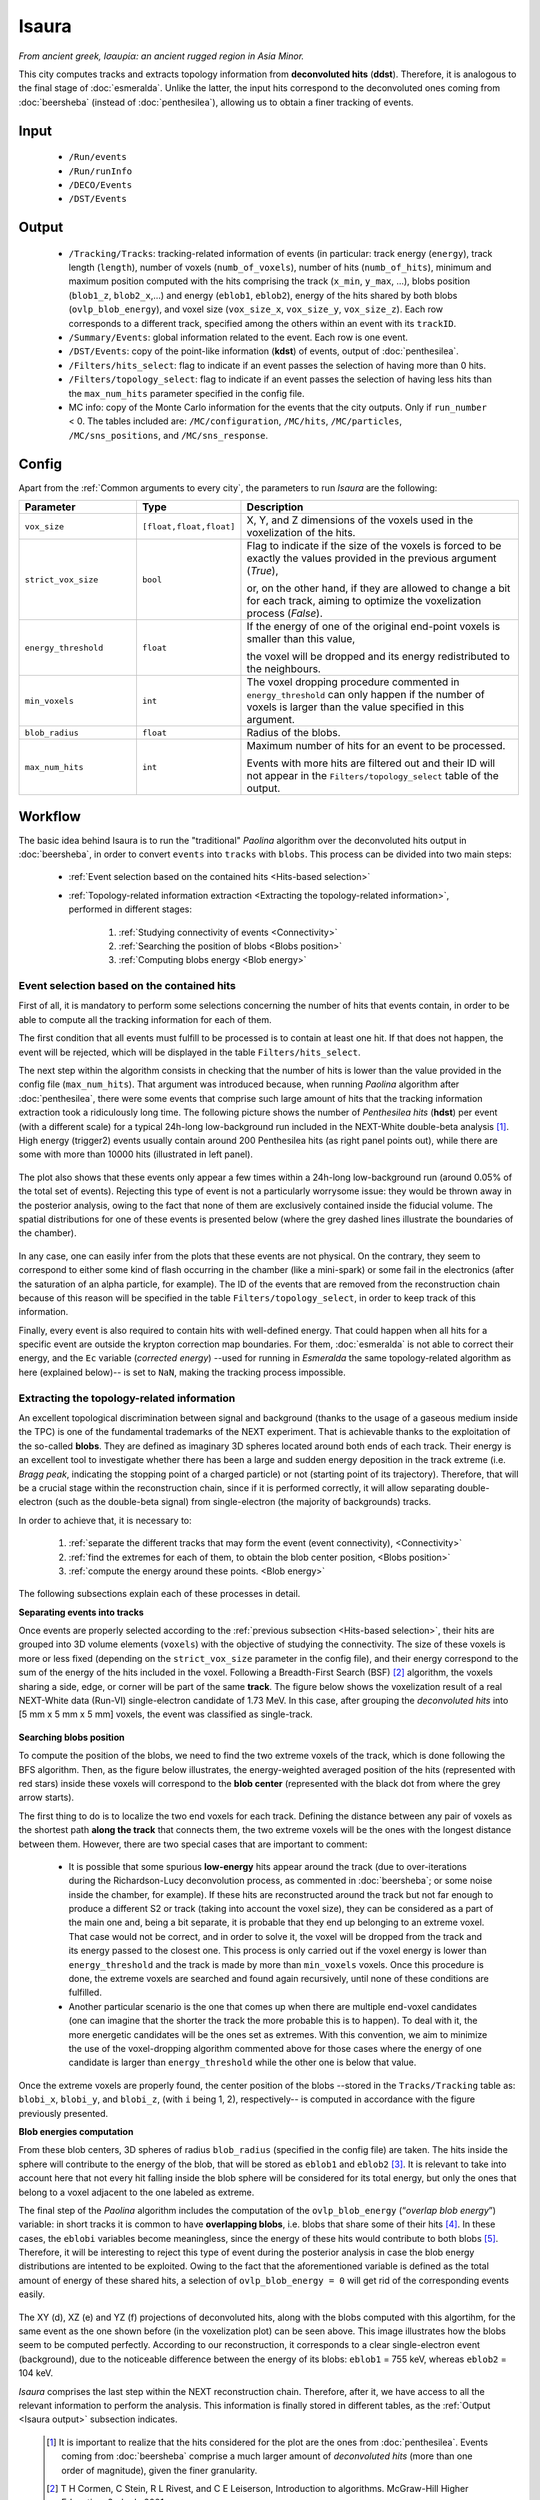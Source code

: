 Isaura
======

*From ancient greek, Ισαυρία: an ancient rugged region in Asia Minor.*

This city computes tracks and extracts topology information from **deconvoluted hits** (**ddst**). Therefore, it is analogous to the final stage of :doc:`esmeralda`. Unlike the latter, the input hits correspond to the deconvoluted ones coming from :doc:`beersheba` (instead of :doc:`penthesilea`), allowing us to obtain a finer tracking of events.

.. _Isaura input:

Input
-----

 * ``/Run/events``
 * ``/Run/runInfo``
 * ``/DECO/Events``
 * ``/DST/Events``

.. _Isaura output:

Output
------

 * ``/Tracking/Tracks``: tracking-related information of events (in particular: track energy (``energy``), track length (``length``), number of voxels (``numb_of_voxels``), number of hits (``numb_of_hits``), minimum and maximum position computed with the hits comprising the track (``x_min``, ``y_max``, ...), blobs position (``blob1_z``, ``blob2_x``,...) and energy (``eblob1``, ``eblob2``), energy of the hits shared by both blobs (``ovlp_blob_energy``), and voxel size (``vox_size_x``, ``vox_size_y``, ``vox_size_z``). Each row corresponds to a different track, specified among the others within an event with its ``trackID``.
 * ``/Summary/Events``: global information related to the event. Each row is one event.
 * ``/DST/Events``: copy of the point-like information (**kdst**) of events, output of :doc:`penthesilea`.
 * ``/Filters/hits_select``: flag to indicate if an event passes the selection of having more than 0 hits.
 * ``/Filters/topology_select``: flag to indicate if an event passes the selection of having less hits than the ``max_num_hits`` parameter specified in the config file.
 * MC info: copy of the Monte Carlo information for the events that the city outputs. Only if ``run_number`` < 0. The tables included are: ``/MC/configuration``, ``/MC/hits``, ``/MC/particles``, ``/MC/sns_positions``, and ``/MC/sns_response``.

.. _Isaura config:


Config
------

Apart from the :ref:`Common arguments to every city`, the parameters to run *Isaura* are the following:

.. list-table::
   :widths: 50 40 120
   :header-rows: 1

   * - **Parameter**
     - **Type**
     - **Description**

   * - ``vox_size``
     - ``[float,float,float]``
     - X, Y, and Z dimensions of the voxels used in the voxelization of the hits.

   * - ``strict_vox_size``
     - ``bool``
     - Flag to indicate if the size of the voxels is forced to be exactly the values provided in the previous argument (*True*),

       or, on the other hand, if they are allowed to change a bit for each track, aiming to optimize the voxelization process (*False*).

   * - ``energy_threshold``
     - ``float``
     - If the energy of one of the original end-point voxels is smaller than this value,

       the voxel will be dropped and its energy redistributed to the neighbours.

   * - ``min_voxels``
     - ``int``
     - The voxel dropping procedure commented in ``energy_threshold`` can only happen if the number of voxels is larger than the value specified in this argument.

   * - ``blob_radius``
     - ``float``
     - Radius of the blobs.

   * - ``max_num_hits``
     - ``int``
     - Maximum number of hits for an event to be processed.

       Events with more hits are filtered out and their ID will not appear in the ``Filters/topology_select`` table of the output.


.. _Isaura workflow:

Workflow
--------

The basic idea behind Isaura is to run the "traditional" *Paolina* algorithm over the deconvoluted hits output in :doc:`beersheba`, in order to convert ``events`` into ``tracks`` with ``blobs``. This process can be divided into two main steps:

 * :ref:`Event selection based on the contained hits <Hits-based selection>`
 * :ref:`Topology-related information extraction <Extracting the topology-related information>`, performed in different stages:

    #. :ref:`Studying connectivity of events <Connectivity>`
    #. :ref:`Searching the position of blobs <Blobs position>`
    #. :ref:`Computing blobs energy <Blob energy>`


.. _Hits-based selection:

Event selection based on the contained hits
:::::::::::::::::::::::::::::::::::::::::::


First of all, it is mandatory to perform some selections concerning the number of hits that events contain, in order to be able to compute all the tracking information for each of them.

The first condition that all events must fulfill to be processed is to contain at least one hit. If that does not happen, the event will be rejected, which will be displayed in the table ``Filters/hits_select``.

The next step within the algorithm consists in checking that the number of hits is lower than the value provided in the config file (``max_num_hits``). That argument was introduced because, when running *Paolina* algorithm after :doc:`penthesilea`, there were some events that comprise such large amount of hits that the tracking information extraction took a ridiculously long time. The following picture shows the number of *Penthesilea hits* (**hdst**) per event (with a different scale) for a typical 24h-long low-background run included in the NEXT-White double-beta analysis [#]_. High energy (trigger2) events usually contain around 200 Penthesilea hits (as right panel points out), while there are some with more than 10000 hits (illustrated in left panel).

 .. image:: images/isaura/nhits_per_evt_r8571.jpg
   :width: 1000

The plot also shows that these events only  appear a few times within a 24h-long low-background run (around 0.05% of the total set of events). Rejecting this type of event is not a particularly worrysome issue: they would be thrown away in the posterior analysis, owing to the fact that none of them are exclusively contained inside the fiducial volume. The spatial distributions for one of these events is presented below (where the grey dashed lines illustrate the boundaries of the chamber).


 .. image:: images/isaura/XY_Z_distributions_evt_many_hits.jpg
   :width: 1000

In any case, one can easily infer from the plots that these events are not physical. On the contrary, they seem to correspond to either some kind of flash occurring in the chamber (like a mini-spark) or some fail in the electronics (after the saturation of an alpha particle, for example). The ID of the events that are removed from the reconstruction chain because of this reason will be specified in the table ``Filters/topology_select``, in order to keep track of this information.

..
 Next step includes another (quite obvious) check: at least one hit inside the event must have a well-defined energy. If not, the event will be also rejected, since no topological information could be extracted.


Finally, every event is also required to contain hits with well-defined energy. That could happen when all hits for a specific event are outside the krypton correction map boundaries. For them, :doc:`esmeralda`  is not able to correct their energy, and the ``Ec`` variable (*corrected energy*) --used for running  in `Esmeralda` the same topology-related algorithm as here (explained below)-- is set to ``NaN``, making the tracking process impossible.

..
 For instance, the energy of events with all hits outside the krypton correction map boundaries cannot be corrected during in :doc:`esmeralda`. In that case,they be thrown away, since their energy cannot be corrected and their ``Ec`` variable (*corrected energy*) will be ``NaN``.


.. _Extracting the topology-related information:

Extracting the topology-related information
:::::::::::::::::::::::::::::::::::::::::::

An excellent topological discrimination between signal and background (thanks to the usage of a gaseous medium inside the TPC) is one of the fundamental trademarks of the NEXT experiment. That is achievable thanks to the exploitation of the so-called **blobs**. They are defined as imaginary 3D spheres located around both ends of each track. Their energy is an excellent tool to investigate whether there has been a large and sudden energy deposition in the track extreme (i.e. *Bragg peak*, indicating the stopping point of a charged particle) or not (starting point of its trajectory). Therefore, that will be a crucial stage within the reconstruction chain, since if it is performed correctly, it will allow separating double-electron (such as the double-beta signal) from single-electron (the majority of backgrounds) tracks.


In order to achieve that, it is necessary to:

    #. :ref:`separate the different tracks that may form the event (event connectivity), <Connectivity>`
    #. :ref:`find the extremes for each of them, to obtain the blob center position, <Blobs position>`
    #. :ref:`compute the energy around these points. <Blob energy>`


The following subsections explain each of these processes in detail.


.. _Connectivity:

**Separating events into tracks**


Once events are properly selected according to the :ref:`previous subsection <Hits-based selection>`, their hits are grouped into 3D volume elements (``voxels``) with the objective of studying the connectivity. The size of these voxels is more or less fixed (depending on the ``strict_vox_size`` parameter in the config file), and their energy correspond to the sum of the energy of the hits included in the voxel. Following a Breadth-First Search (BSF) [#]_ algorithm, the voxels sharing a side, edge, or corner will be part of the same **track**. The figure below shows the voxelization result of a real NEXT-White data (Run-VI) single-electron candidate of 1.73 MeV. In this case, after grouping the *deconvoluted hits* into [5 mm x 5 mm x 5 mm] voxels, the event was classified as single-track.

.. _Isaura display:

 .. image:: images/isaura/r8250_evt194237_dhits.png
   :width: 44.8%
 .. image:: images/isaura/r8250_evt194237_voxels.png
   :width: 53%


.. _Blobs position:

**Searching blobs position**


To compute the position of the blobs, we need to find the two extreme voxels of the track, which is done following the BFS algorithm. Then, as the figure below illustrates, the energy-weighted averaged position of the hits (represented with red stars) inside these voxels will correspond to the **blob center** (represented with the black dot from where the grey arrow starts).


.. image:: images/isaura/blobs_position_definition.png
   :width: 400
   :align: center


The first thing to do is to localize the two end voxels for each track. Defining the distance between any pair of voxels as the shortest path **along the track** that connects them, the two extreme voxels will be the ones with the longest distance between them. However, there are two special cases that are important to comment:


 - It is possible that some spurious **low-energy** hits appear around the track (due to over-iterations during the Richardson-Lucy deconvolution process, as commented in :doc:`beersheba`; or some noise inside the chamber, for example). If these hits are reconstructed around the track but not far enough to produce a different S2 or track (taking into account the voxel size), they can be considered as a part of the main one and, being a bit separate, it is probable that they end up belonging to an extreme voxel. That case would not be correct, and in order to solve it, the voxel will be dropped from the track and its energy passed to the closest one. This process is only carried out if the voxel energy is lower than ``energy_threshold`` and the track is made by more than ``min_voxels`` voxels. Once this procedure is done, the extreme voxels are searched and found again recursively, until none of these conditions are fulfilled.

 - Another particular scenario is the one that comes up when there are multiple end-voxel candidates (one can imagine that the shorter the track the more probable this is to happen). To deal with it, the more energetic candidates will be the ones set as extremes. With this convention, we aim to minimize the use of the voxel-dropping algorithm commented above for those cases where the energy of one candidate is larger than ``energy_threshold`` while the other one is below that value.


Once the extreme voxels are properly found, the center position of the blobs --stored in the ``Tracks/Tracking`` table as: ``blobi_x``, ``blobi_y``, and ``blobi_z``, (with ``i`` being 1, 2), respectively-- is computed in accordance with the figure previously presented.


.. _Blob energy:

**Blob energies computation**


From these blob centers, 3D spheres of radius ``blob_radius`` (specified in the config file) are taken. The hits inside the sphere will contribute to the energy of the blob, that will be stored as ``eblob1`` and ``eblob2`` [#]_. It is relevant to take into account here that not every hit falling inside the blob sphere will be considered for its total energy, but only the ones that belong to a voxel adjacent to the one labeled as extreme.



The final step of the *Paolina* algorithm includes the computation of the ``ovlp_blob_energy`` (“*overlap blob energy*”) variable: in short tracks it is common to have **overlapping blobs**, i.e. blobs that share some of their hits [#]_. In these cases, the ``eblobi`` variables become meaningless, since the energy of these hits would contribute to both blobs [#]_. Therefore, it will be interesting to reject this type of event during the posterior analysis in case the blob energy distributions are intented to be exploited. Owing to the fact that the aforementioned variable is defined as the total amount of energy of these shared hits, a selection of ``ovlp_blob_energy = 0`` will get rid of the corresponding events easily.


 .. image:: images/isaura/RunVI_b_evt_1720keV_XYZ.jpg
   :width: 1200

The XY (d), XZ (e) and YZ (f) projections of deconvoluted hits, along with the blobs computed with this algortihm, for the same event as the one shown before (in the voxelization plot) can be seen above. This image illustrates how the blobs seem to be computed perfectly. According to our reconstruction, it corresponds to a clear single-electron event (background), due to the noticeable difference between the energy of its blobs: ``eblob1`` = 755 keV, whereas ``eblob2`` = 104 keV.


`Isaura` comprises the last step within the NEXT reconstruction chain. Therefore, after it, we have access to all the relevant information to perform the analysis. This information is finally stored in different tables, as the :ref:`Output <Isaura output>` subsection indicates.




 .. [#] It is important to realize that the hits considered for the plot are the ones from :doc:`penthesilea`. Events coming from :doc:`beersheba` comprise a much larger amount of *deconvoluted hits* (more than one order of magnitude), given the finer granularity.

 .. [#] T H Cormen, C Stein, R L Rivest, and C E Leiserson, Introduction to algorithms. McGraw-Hill Higher Education, 2nd ed., 2001.

 .. [#] As a convention, the assignment of ``1`` and ``2`` is defined in such a way that ``eblob1`` > ``eblob2``.

 .. [#] One could think that this effect will also happen in long intricate tracks, where both end points turn out to be close. Nevertheless, and as it has been explained above, the blob energy is only computed using the hits inside the blob sphere **and** belonging to the extreme voxel or its adjacent ones **along** the track. As a consequence, these scenarios are successfully avoided.

 .. [#] As an illustrative (and extreme) example, one could realize that ``eblob1 = eblob2 = ovlp_blob_energy = energy`` for a point-like (or very short) event, which is incoherent, since the relationship: ``(eblob1+eblob2) <= energy`` should be satisfied.
